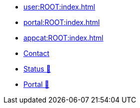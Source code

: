 * xref:user:ROOT:index.adoc[]
* xref:portal:ROOT:index.adoc[]
* xref:appcat:ROOT:index.adoc[]
* xref:user:ROOT:contact.adoc[Contact]
* https://status.appuio.cloud[Status 🔗^]
* https://portal.appuio.cloud[Portal 🔗^]
